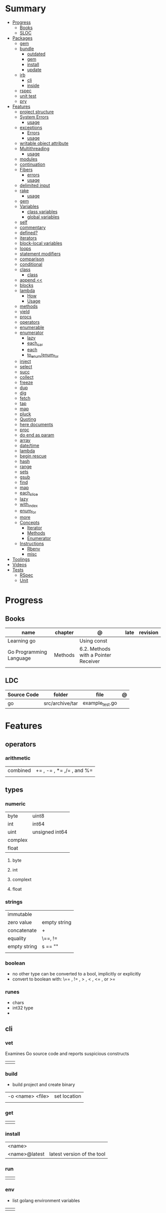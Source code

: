#+TILE: Golang Language - Study Annotations

* Summary
  :PROPERTIES:
  :TOC:      :include all :depth 3 :ignore this
  :END:
  :CONTENTS:
  - [[#progress][Progress]]
    - [[#books][Books]]
    - [[#sloc][SLOC]]
  - [[#packages][Packages]]
    - [[#gem][gem]]
    - [[#bundle][bundle]]
      - [[#outdated][outdated]]
      - [[#gem][gem]]
      - [[#install][install]]
      - [[#update][update]]
    - [[#irb][irb]]
      - [[#cli][cli]]
      - [[#inside][inside]]
    - [[#rspec][rspec]]
    - [[#unit-test][unit test]]
    - [[#pry][pry]]
  - [[#features][Features]]
    - [[#project-structure][project structure]]
    - [[#system-errors][System Errors]]
      - [[#usage][usage]]
    - [[#exceptions][exceptions]]
      - [[#errors][Errors]]
      - [[#usage][usage]]
    - [[#writable-object-attribute][writable object attribute]]
    - [[#multithreading][Multithreading]]
      - [[#usage][usage]]
    - [[#modules][modules]]
    - [[#continuation][continuation]]
    - [[#fibers][Fibers]]
      - [[#errors][errors]]
      - [[#usage][usage]]
    - [[#delimited-input][delimited input]]
    - [[#rake][rake]]
      - [[#usage][usage]]
    - [[#gem][gem]]
    - [[#variables][Variables]]
      - [[#class-variables][class variables]]
      - [[#global-variables][global variables]]
    - [[#self][self]]
    - [[#commentary][commentary]]
    - [[#defined][defined?]]
    - [[#iterators][iterators]]
    - [[#block-local-variables][block-local variables]]
    - [[#loops][loops]]
    - [[#statement-modifiers][statement modifiers]]
    - [[#comparison][comparison]]
    - [[#conditional][conditional]]
    - [[#class][class]]
      - [[#class][class]]
    - [[#append-][append <<]]
    - [[#blocks][blocks]]
    - [[#lambda][lambda]]
      - [[#how][How]]
      - [[#usage][Usage]]
    - [[#methods][methods]]
    - [[#yield][yield]]
    - [[#procs][procs]]
    - [[#operators][operators]]
    - [[#enumerable][enumerable]]
    - [[#enumerator][enumerator]]
      - [[#lazy][lazy]]
      - [[#each_car][each_car]]
      - [[#each][each]]
      - [[#to_enumenum_for][to_enum/enum_for]]
    - [[#inject][inject]]
    - [[#select][select]]
    - [[#succ][succ]]
    - [[#collect][collect]]
    - [[#freeze][freeze]]
    - [[#dup][dup]]
    - [[#dig][dig]]
    - [[#fetch][fetch]]
    - [[#tap][tap]]
    - [[#map][map]]
    - [[#pluck][pluck]]
    - [[#quoting][Quoting]]
    - [[#here-documents][here documents]]
    - [[#proc][proc]]
    - [[#do-end-as-param][do end as param]]
    - [[#array][array]]
    - [[#datetime][date/time]]
    - [[#lambda][lambda]]
    - [[#begin-rescue][begin rescue]]
    - [[#hash][hash]]
    - [[#range][range]]
    - [[#sets][sets]]
    - [[#gsub][gsub]]
    - [[#find][find]]
    - [[#map][map]]
    - [[#each_slice][each_slice]]
    - [[#lazy][lazy]]
    - [[#with_index][with_index]]
    - [[#enum_for][enum_for]]
    - [[#more][more]]
    - [[#concepts][Concepts]]
      - [[#iterator][Iterator]]
      - [[#methods][Methods]]
      - [[#enumerator][Enumerator]]
    - [[#instructions][Instructions]]
      - [[#rbenv][Rbenv]]
      - [[#misc][misc]]
  - [[#toolings][Toolings]]
  - [[#videos][Videos]]
  - [[#tests][Tests]]
    - [[#rspec][RSpec]]
    - [[#unit][Unit]]
  :END:
* Progress
** Books
   | name                    | chapter | @                                    | late | revision |
   |-------------------------+---------+--------------------------------------+------+----------|
   | Learning go             |         | Using const                          |      |          |
   | Go Programming Language | Methods | 6.2. Methods with a Pointer Receiver |      |          |
   |                         |         |                                      |      |          |

** LDC
   | Source Code | folder          | file            | @ |
   |-------------+-----------------+-----------------+---|
   | go          | src/archive/tar | example_test.go |   |

* Features
** operators
*** arithmetic
    |          |                           |
    |----------+---------------------------|
    | combined | += , -= , *= ,/= , and %= |
    |          |                           |

** types
*** numeric
    |         |                 |
    |---------+-----------------|
    | byte    | uint8           |
    | int     | int64           |
    | uint    | unsigned  int64 |
    | complex |                 |
    | float   |                 |


**** byte
**** int
**** complext
**** float
*** strings
    |              |              |
    |--------------+--------------|
    | immutable    |              |
    | zero value   | empty string |
    | concatenate  | +            |
    | equality     | \==, !=      |
    | empty string | s == ""      |
    |              |              |

*** boolean
    - no other type can be converted to a bool, implicitly or explicitly
    - convert to boolean with: \== , != , > , < , <= , or >=

*** runes
    - chars
    - int32 type
    -

** cli
*** vet
    Examines Go source code and reports suspicious constructs

    |   |   |
    |---+---|
    |   |   |

*** build
    - build project and create binary
    |                  |              |
    |------------------+--------------|
    | -o <name> <file> | set location |
    |                  |              |

*** get
    |   |   |
    |---+---|
    |   |   |

*** install
    |               |                            |
    |---------------+----------------------------|
    | <name>        |                            |
    | <name>@latest | latest version of the tool |

*** run
    |   |   |
    |---+---|
    |   |   |

*** env
    - list golang environment variables
    |   |   |
    |---+---|
    |   |   |

** mutex
   #+begin_src go emacs-lisp
   sync.Mutex
   #+end_src
** collective
   #+begin_src go
   strings.Map
   #+end_src
** standary library
   #+begin_src go
   // end of line
   io.EOF

   #+end_src
** functions
   - reference type
   - function values are not comparable.

   #+begin_src go
   // assign f to nil function
   var f func(int) int

   // assign var to a function
   func square(n int) int { return n * n }
   f =  square
   fmt.Println(f(3)) // "9"

   // can compare function to nil but not another function
   if f != nil { ... }

   // recursion in go is fast

   // lambda/anonymous function
   strings.Map(func(r rune) rune { return r + 1 }, "HAL-9000")


   // function that returns a lambda
   func squares() func() int {
	   var x int
	   return func() int {
		   x++
		   return x * x
	   }
   }
   func main() {
	   f := squares()
	   fmt.Println(f()) // "1"
	   fmt.Println(f()) // "4"
	   fmt.Println(f())
	   fmt.Println(f())
   }

   // Defer
   var mu sync.Mutex
   var m = make(map[string]int)

   func lookup(key string) int {
	   mu.Lock()
	   defer mu.Unlock()
	   return m[key]
   }
   #+end_src
** print
   #+begin_src go
   Printf("%#v\n", w) // # display values in a form similar to Go synVtax.
   #+end_src
** make
   #+begin_src go
   make([]T, len)
   make([]T, len, cap) // same as make([]T, cap)[:len]
   #+end_src
** type
   #+begin_src go
   func (c Clear) String() string { // associates Clear to String
	   ...
   }

   #+end_src
** variables
*** var
    #+begin_src go
    var x int

    var x int = 10
    var x = 10
    #+end_src
*** :=
    - allows assign values to existing variables, as long as there is one new variable on the lefthand side of the :=
    - uses type inference
    - inside function

   #+begin_src go
   func main() {
	   x := 10
	   x, y := 30, "hello"
   }


   #+end_src
** const
** doc comment
   Extensive doc comments are often place d in a file of their own, convent ion ally cal le d doc.go
** pointers
   #+Begin_Src go

   func main() {
	   x = 1
	   ,*p = x
	   Printf(&p) // address of x
   }
   #+end_src
* Terms
  - runes: single characthers
* Packages
** golint
   |       |                                  |
   |-------+----------------------------------|
   | ./... | runs golint over entire project. |
   |       |                                  |

** goimports
   |    |                                                     |
   |----+-----------------------------------------------------|
   | -l | list files whose formatting differs from goimport's |
   | -w | write result to (source) file instead of stdout     |
   |    |                                                     |
   #+begin_src shell-script
   goimports -l -w .
   #+end_src
